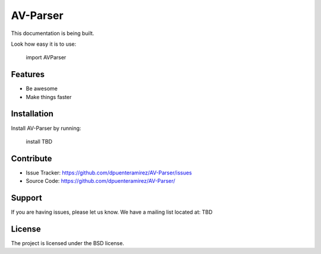 AV-Parser
========

This documentation is being built.

Look how easy it is to use:

    import AVParser


Features
--------

- Be awesome
- Make things faster

Installation
------------

Install AV-Parser by running:

    install TBD

Contribute
----------

- Issue Tracker: https://github.com/dpuenteramirez/AV-Parser/issues
- Source Code: https://github.com/dpuenteramirez/AV-Parser/

Support
-------

If you are having issues, please let us know.
We have a mailing list located at: TBD

License
-------

The project is licensed under the BSD license.